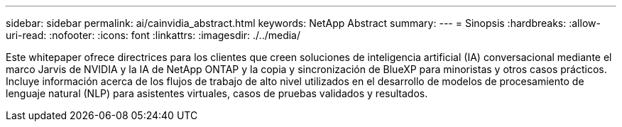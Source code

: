 ---
sidebar: sidebar 
permalink: ai/cainvidia_abstract.html 
keywords: NetApp Abstract 
summary:  
---
= Sinopsis
:hardbreaks:
:allow-uri-read: 
:nofooter: 
:icons: font
:linkattrs: 
:imagesdir: ./../media/


[role="lead"]
Este whitepaper ofrece directrices para los clientes que creen soluciones de inteligencia artificial (IA) conversacional mediante el marco Jarvis de NVIDIA y la IA de NetApp ONTAP y la copia y sincronización de BlueXP para minoristas y otros casos prácticos. Incluye información acerca de los flujos de trabajo de alto nivel utilizados en el desarrollo de modelos de procesamiento de lenguaje natural (NLP) para asistentes virtuales, casos de pruebas validados y resultados.
